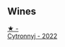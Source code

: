 
** Wines

#+begin_export html
<div class="flex-container">
  <a class="flex-item flex-item-left" href="/wines/8b1284dc-dec9-4a4f-acdf-502ba05187af.html">
    <img class="flex-bottle" src="/images/8b/1284dc-dec9-4a4f-acdf-502ba05187af/2023-04-21-12-14-37-59E5F41C-2D11-4696-B68A-E27AFC17259E-1-105-c@512.webp"></img>
    <section class="h">★ -</section>
    <section class="h text-bolder">Cytronnyj - 2022</section>
  </a>

</div>
#+end_export
